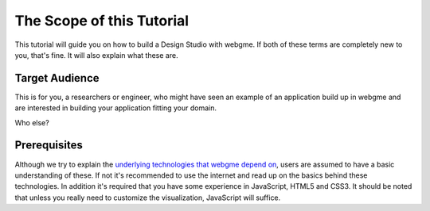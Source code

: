 The Scope of this Tutorial
===========================
This tutorial will guide you on how to build a Design Studio with webgme. If both of these terms are completely new to you,
that's fine. It will also explain what these are.

Target Audience
----------------
This is for you, a researchers or engineer, who might have seen an example of an application build up in webgme and are interested
in building your application fitting your domain.

Who else?

Prerequisites
-------------
Although we try to explain the `underlying technologies that webgme depend on <dependencies.rst>`_,
users are assumed to have a basic understanding of these. If not it's recommended to use the internet and read up on the basics
behind these technologies. In addition it's required that you have some experience in JavaScript, HTML5 and CSS3. It should be noted that unless
you really need to customize the visualization, JavaScript will suffice.

